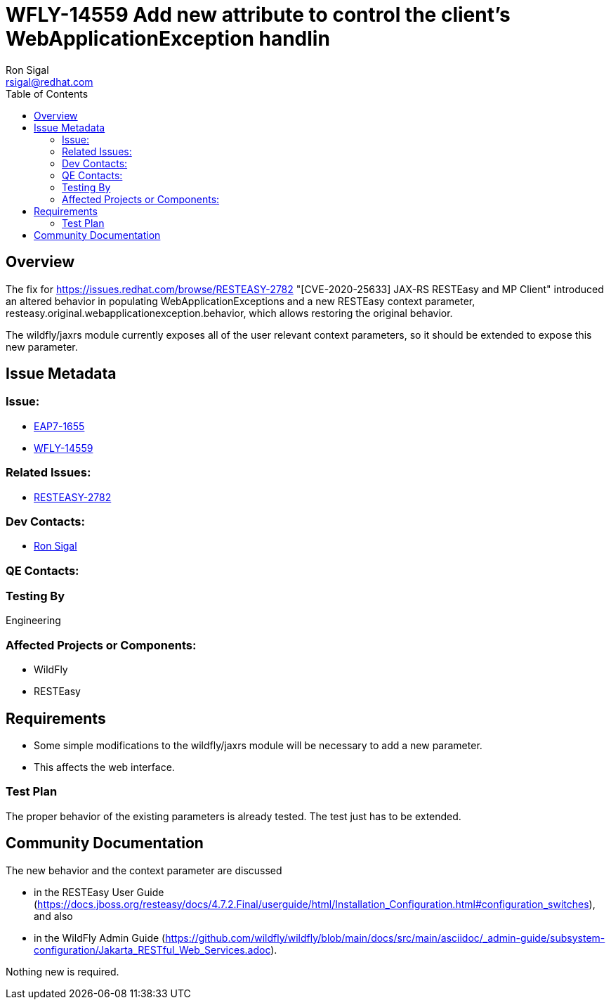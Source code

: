 = WFLY-14559 Add new attribute to control the client's WebApplicationException handlin
:author:            Ron Sigal
:email:             rsigal@redhat.com
:toc:               left
:icons:             font
:keywords:          comma,separated,tags
:idprefix:
:idseparator:       -
:issue-base-url:    https://issues.jboss.org/browse

== Overview

The fix for https://issues.redhat.com/browse/RESTEASY-2782 "[CVE-2020-25633] JAX-RS RESTEasy and MP Client"
introduced an altered behavior in populating WebApplicationExceptions and a new RESTEasy
context parameter, resteasy.original.webapplicationexception.behavior, which allows restoring
the original behavior.

The wildfly/jaxrs module currently exposes all of the user relevant context parameters, so it should be extended
to expose this new parameter.

== Issue Metadata

=== Issue:

* {issue-base-url}/EAP7-1655[EAP7-1655]
* {issue-base-url}/WFLY-14559[WFLY-14559]

=== Related Issues:

* {issue-base-url}/RESTEASY-2782[RESTEASY-2782]

=== Dev Contacts:

* mailto:rsigal@redhat.com[Ron Sigal]

=== QE Contacts:

=== Testing By

Engineering

=== Affected Projects or Components:

* WildFly
* RESTEasy

== Requirements

* Some simple modifications to the wildfly/jaxrs module will be necessary to add a new parameter.
* This affects the web interface.

=== Test Plan

The proper behavior of the existing parameters is already tested. The test just has to be extended.

== Community Documentation

The new behavior and the context parameter are discussed

* in the RESTEasy User Guide
(https://docs.jboss.org/resteasy/docs/4.7.2.Final/userguide/html/Installation_Configuration.html#configuration_switches),
and also 

* in the WildFly Admin Guide
(https://github.com/wildfly/wildfly/blob/main/docs/src/main/asciidoc/_admin-guide/subsystem-configuration/Jakarta_RESTful_Web_Services.adoc).

Nothing new is required.
